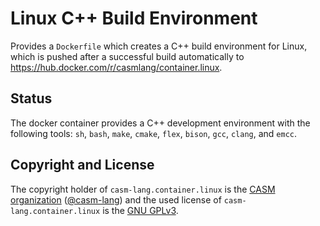 # 
#   Copyright (C) 2017-2021 CASM Organization <https://casm-lang.org>
#   All rights reserved.
# 
#   Developed by: Philipp Paulweber
#                 <https://github.com/casm-lang/casm-lang.container.linux>
# 
#   This file is part of casm-lang.container.linux.
# 
#   casm-lang.container.linux is free software: you can redistribute it and/or modify
#   it under the terms of the GNU General Public License as published by
#   the Free Software Foundation, either version 3 of the License, or
#   (at your option) any later version.
# 
#   casm-lang.container.linux is distributed in the hope that it will be useful,
#   but WITHOUT ANY WARRANTY; without even the implied warranty of
#   MERCHANTABILITY or FITNESS FOR A PARTICULAR PURPOSE. See the
#   GNU General Public License for more details.
# 
#   You should have received a copy of the GNU General Public License
#   along with casm-lang.container.linux. If not, see <http://www.gnu.org/licenses/>.
# 
[[https://github.com/casm-lang/casm-lang.logo/raw/master/etc/headline.png]]

#+options: toc:nil

* Linux C++ Build Environment

Provides a =Dockerfile= which creates a C++ build environment for Linux,
which is pushed after a successful build automatically to 
https://hub.docker.com/r/casmlang/container.linux.

** Status [[https://github.com/casm-lang/casm-lang.container.linux/actions][https://github.com/casm-lang/casm-lang.container.linux/workflows/build/badge.svg]]

The docker container provides a C++ development environment with the following tools:
 =sh=, =bash=, =make=, =cmake=, =flex=, =bison=, =gcc=, =clang=, and =emcc=.

** Copyright and License

The copyright holder of 
=casm-lang.container.linux= is the [[https://casm-lang.org][CASM organization]] ([[https://github.com/casm-lang][@casm-lang]])
and the used license of 
=casm-lang.container.linux= is the [[https://www.gnu.org/licenses/gpl-3.0.html][GNU GPLv3]].

